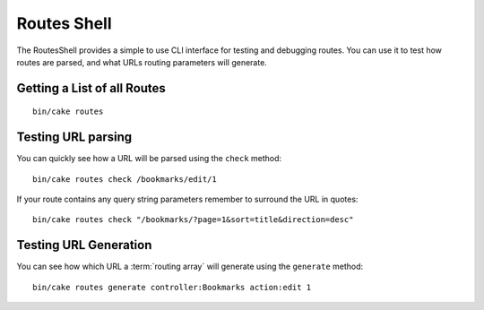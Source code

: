 Routes Shell
############

.. versionadded:: 3.1
    The RoutesShell was added in 3.1

The RoutesShell provides a simple to use CLI interface for testing and debugging
routes. You can use it to test how routes are parsed, and what URLs routing
parameters will generate.

Getting a List of all Routes
----------------------------

::

    bin/cake routes

Testing URL parsing
-------------------

You can quickly see how a URL will be parsed using the ``check`` method::

    bin/cake routes check /bookmarks/edit/1

If your route contains any query string parameters remember to surround the URL
in quotes::

    bin/cake routes check "/bookmarks/?page=1&sort=title&direction=desc"

Testing URL Generation
----------------------

You can see how which URL a :term:`routing array` will generate using the
``generate`` method::

    bin/cake routes generate controller:Bookmarks action:edit 1

